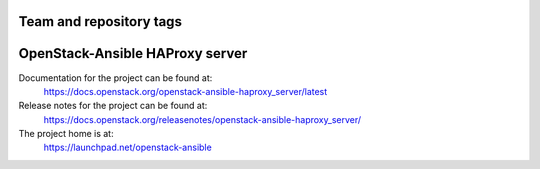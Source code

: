 ========================
Team and repository tags
========================

.. image:: https://governance.openstack.org/tc/badges/openstack-ansible-haproxy_server.svg
    :target: https://governance.openstack.org/tc/reference/tags/index.html

.. Change things from this point on

================================
OpenStack-Ansible HAProxy server
================================

Documentation for the project can be found at:
  https://docs.openstack.org/openstack-ansible-haproxy_server/latest

Release notes for the project can be found at:
  https://docs.openstack.org/releasenotes/openstack-ansible-haproxy_server/

The project home is at:
  https://launchpad.net/openstack-ansible
